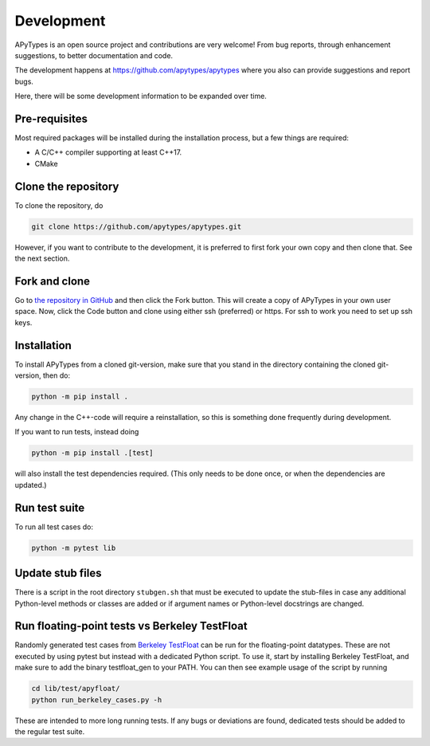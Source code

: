 Development
===========

APyTypes is an open source project and contributions are very welcome!
From bug reports, through enhancement suggestions, to better documentation and code.

The development happens at `https://github.com/apytypes/apytypes <https://github.com/apytypes/apytypes>`_
where you also can provide suggestions and report bugs.

Here, there will be some development information to be expanded over time.

Pre-requisites
--------------

Most required packages will be installed during the installation process, but a few things are required:

* A C/C++ compiler supporting at least C++17.
* CMake

Clone the repository
--------------------

To clone the repository, do

.. code-block:: bash

   git clone https://github.com/apytypes/apytypes.git

However, if you want to contribute to the development, it is preferred to first
fork your own copy and then clone that. See the next section.

Fork and clone
--------------

Go to `the repository in GitHub <https://github.com/apytypes/apytypes>`_ and
then click the Fork button. This will create a copy of APyTypes in your own user
space. Now, click the Code button and clone using either ssh (preferred) or https.
For ssh to work you need to set up ssh keys.

Installation
------------

To install APyTypes from a cloned git-version, make sure that you stand in the
directory containing the cloned git-version, then do:

.. code-block:: bash

    python -m pip install .

Any change in the C++-code will require a reinstallation, so this is something done frequently
during development.

If you want to run tests, instead doing

.. code-block:: bash

    python -m pip install .[test]

will also install the test dependencies required. (This only needs to be done once, or when the
dependencies are updated.)

Run test suite
--------------

To run all test cases do:

.. code-block:: bash

    python -m pytest lib

Update stub files
-----------------

There is a script in the root directory ``stubgen.sh`` that must be executed to update
the stub-files in case any additional Python-level methods or classes are added or if
argument names or Python-level docstrings are changed.

Run floating-point tests vs Berkeley TestFloat
----------------------------------------------

Randomly generated test cases from `Berkeley TestFloat <http://www.jhauser.us/arithmetic/TestFloat.html>`_ can be run for the floating-point datatypes.
These are not executed by using pytest but instead with a dedicated Python script.
To use it, start by installing Berkeley TestFloat, and make sure to add the binary testfloat_gen to your PATH.
You can then see example usage of the script by running

.. code-block:: bash

    cd lib/test/apyfloat/
    python run_berkeley_cases.py -h

These are intended to more long running tests. If any bugs or deviations are found, dedicated tests should be added to the regular test suite.
